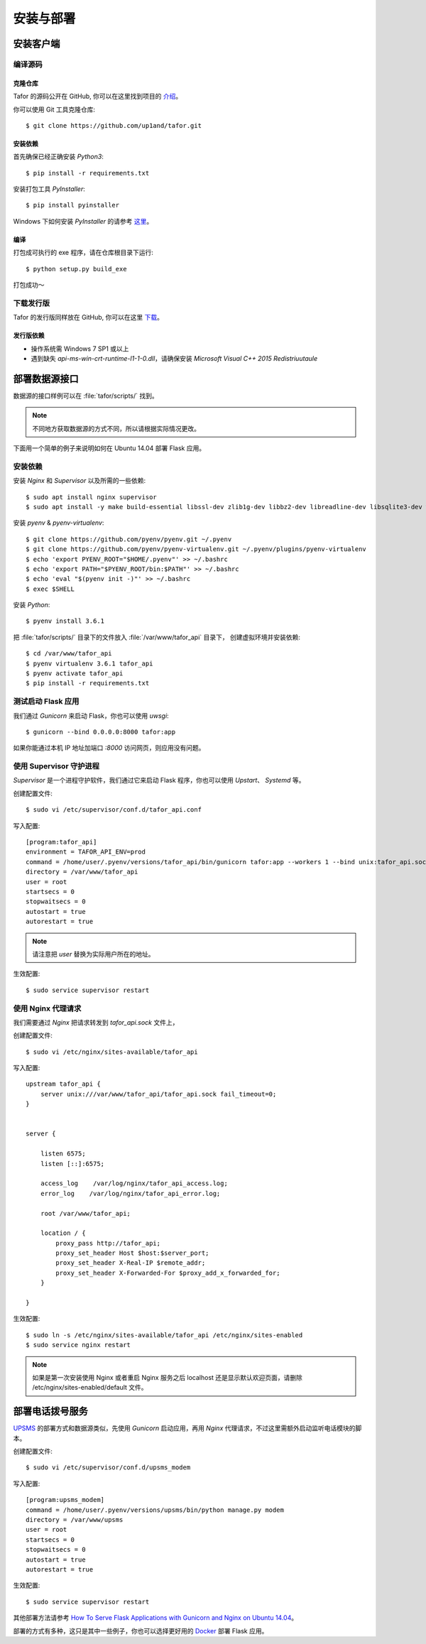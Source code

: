.. _install:

安装与部署
=================================

安装客户端
----------

编译源码
^^^^^^^^^^^

克隆仓库
"""""""""""""

Tafor 的源码公开在 GitHub, 你可以在这里找到项目的 `介绍 <https://github.com/up1and/tafor>`_。

你可以使用 Git 工具克隆仓库::

    $ git clone https://github.com/up1and/tafor.git

安装依赖
"""""""""""""

首先确保已经正确安装 `Python3`::

    $ pip install -r requirements.txt

安装打包工具 `PyInstaller`::

    $ pip install pyinstaller

Windows 下如何安装 `PyInstaller` 的请参考 `这里 <https://pythonhosted.org/PyInstaller/requirements.html>`_。


编译
"""""""""""""

打包成可执行的 exe 程序，请在仓库根目录下运行::

    $ python setup.py build_exe

打包成功～

下载发行版
^^^^^^^^^^^
Tafor 的发行版同样放在 GitHub, 你可以在这里 `下载 <https://github.com/up1and/tafor/releases>`_。

发行版依赖
"""""""""""""
- 操作系统需 Windows 7 SP1 或以上
- 遇到缺失 `api-ms-win-crt-runtime-l1-1-0.dll`，请确保安装 `Microsoft Visual C++ 2015 Redistriuutaule`

部署数据源接口
----------------

数据源的接口样例可以在 :file:`tafor/scripts/` 找到。

.. note:: 不同地方获取数据源的方式不同，所以请根据实际情况更改。

下面用一个简单的例子来说明如何在 Ubuntu 14.04 部署 Flask 应用。

安装依赖
^^^^^^^^^^^^^^^^^^^^^^^^^^
安装 `Nginx` 和 `Supervisor` 以及所需的一些依赖::

    $ sudo apt install nginx supervisor
    $ sudo apt install -y make build-essential libssl-dev zlib1g-dev libbz2-dev libreadline-dev libsqlite3-dev wget curl llvm libncurses5-dev xz-utils tk-dev


安装 `pyenv` & `pyenv-virtualenv`::

    $ git clone https://github.com/pyenv/pyenv.git ~/.pyenv
    $ git clone https://github.com/pyenv/pyenv-virtualenv.git ~/.pyenv/plugins/pyenv-virtualenv
    $ echo 'export PYENV_ROOT="$HOME/.pyenv"' >> ~/.bashrc
    $ echo 'export PATH="$PYENV_ROOT/bin:$PATH"' >> ~/.bashrc
    $ echo 'eval "$(pyenv init -)"' >> ~/.bashrc
    $ exec $SHELL

安装 `Python`::

    $ pyenv install 3.6.1

把 :file:`tafor/scripts/` 目录下的文件放入 :file:`/var/www/tafor_api` 目录下，
创建虚拟环境并安装依赖::

    $ cd /var/www/tafor_api
    $ pyenv virtualenv 3.6.1 tafor_api
    $ pyenv activate tafor_api
    $ pip install -r requirements.txt


测试启动 Flask 应用
^^^^^^^^^^^^^^^^^^^^^^
我们通过 `Gunicorn` 来启动 Flask，你也可以使用 `uwsgi`::

    $ gunicorn --bind 0.0.0.0:8000 tafor:app

如果你能通过本机 IP 地址加端口 `:8000` 访问网页，则应用没有问题。


使用 Supervisor 守护进程
^^^^^^^^^^^^^^^^^^^^^^^^^^^^^^^^^

`Supervisor` 是一个进程守护软件，我们通过它来启动 Flask 程序，你也可以使用 `Upstart`、 `Systemd` 等。

创建配置文件::

    $ sudo vi /etc/supervisor/conf.d/tafor_api.conf


写入配置::

    [program:tafor_api]
    environment = TAFOR_API_ENV=prod
    command = /home/user/.pyenv/versions/tafor_api/bin/gunicorn tafor:app --workers 1 --bind unix:tafor_api.sock -m 007
    directory = /var/www/tafor_api
    user = root
    startsecs = 0
    stopwaitsecs = 0
    autostart = true
    autorestart = true


.. note:: 请注意把 `user` 替换为实际用户所在的地址。


生效配置::

    $ sudo service supervisor restart


使用 Nginx 代理请求
^^^^^^^^^^^^^^^^^^^^^^^^^^^^^
我们需要通过 `Nginx` 把请求转发到 `tafor_api.sock` 文件上，

创建配置文件::

    $ sudo vi /etc/nginx/sites-available/tafor_api

写入配置::

    upstream tafor_api {
        server unix:///var/www/tafor_api/tafor_api.sock fail_timeout=0;
    }


    server {

        listen 6575;
        listen [::]:6575;

        access_log    /var/log/nginx/tafor_api_access.log;  
        error_log    /var/log/nginx/tafor_api_error.log;  

        root /var/www/tafor_api;

        location / {
            proxy_pass http://tafor_api;
            proxy_set_header Host $host:$server_port;
            proxy_set_header X-Real-IP $remote_addr;
            proxy_set_header X-Forwarded-For $proxy_add_x_forwarded_for;
        }

    }

生效配置::

    $ sudo ln -s /etc/nginx/sites-available/tafor_api /etc/nginx/sites-enabled
    $ sudo service nginx restart


.. note:: 如果是第一次安装使用 Nginx 或者重启 Nginx 服务之后 localhost 还是显示默认欢迎页面，请删除 /etc/nginx/sites-enabled/default 文件。


部署电话拨号服务
-----------------

`UPSMS <https://github.com/up1and/upsms>`_ 的部署方式和数据源类似，先使用 `Gunicorn` 启动应用，再用 `Nginx` 代理请求，不过这里需额外启动监听电话模块的脚本。

创建配置文件::

    $ sudo vi /etc/supervisor/conf.d/upsms_modem

写入配置::

    [program:upsms_modem]
    command = /home/user/.pyenv/versions/upsms/bin/python manage.py modem
    directory = /var/www/upsms
    user = root
    startsecs = 0
    stopwaitsecs = 0
    autostart = true
    autorestart = true

生效配置::

    $ sudo service supervisor restart


其他部署方法请参考
`How To Serve Flask Applications with Gunicorn and Nginx on Ubuntu 14.04 <https://www.digitalocean.com/community/tutorials/how-to-serve-flask-applications-with-gunicorn-and-nginx-on-ubuntu-14-04>`_。

部署的方式有多种，这只是其中一些例子，你也可以选择更好用的 `Docker <https://www.docker.com/>`_ 部署 Flask 应用。
